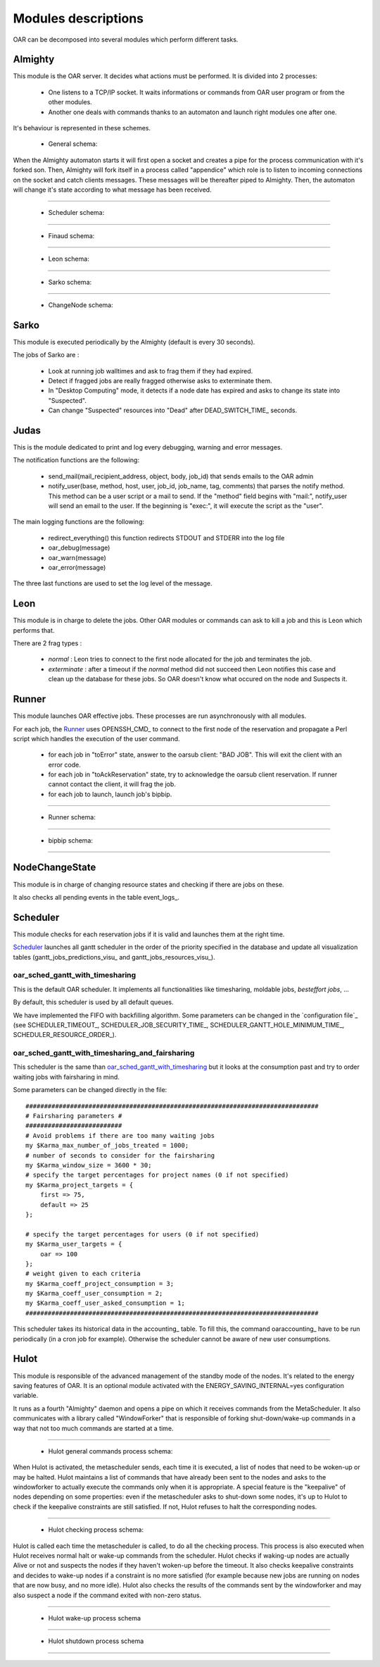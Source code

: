 Modules descriptions
====================

OAR can be decomposed into several modules which perform different tasks.

Almighty
--------

This module is the OAR server. It decides what actions must be performed. It
is divided into 2 processes:

 - One listens to a TCP/IP socket. It waits informations or commands from OAR
   user program or from the other modules.
   
 - Another one deals with commands thanks to an automaton and launch right
   modules one after one.
   
It's behaviour is represented in these schemes.
    
  - General schema:

  .. image:: ../schemas/almighty_automaton_general.png
  
When the Almighty automaton starts it will first open a socket and creates a 
pipe for the process communication with it's forked son. Then, Almighty will 
fork itself in a process called "appendice" which role is to listen to incoming 
connections on the socket and catch clients messages. These messages will be
thereafter piped to Almighty. Then, the automaton will change it's state
according to what message has been received. 
  
--------------------------------------------------------------------------------

  - Scheduler schema:

  .. image:: ../schemas/almighty_automaton_scheduler_part.png
  
--------------------------------------------------------------------------------

  - Finaud schema: 

  .. image:: ../schemas/almighty_automaton_finaud_part.png
  
--------------------------------------------------------------------------------

  - Leon schema:

  .. image:: ../schemas/almighty_automaton_leon_part.png
  
--------------------------------------------------------------------------------

  - Sarko schema:
      
  .. image:: ../schemas/almighty_automaton_villains_part.png
  
--------------------------------------------------------------------------------

  - ChangeNode schema:

  .. image:: ../schemas/almighty_automaton_changenode_part.png

Sarko
-----

This module is executed periodically by the Almighty (default is every
30 seconds).

The jobs of Sarko are :

 - Look at running job walltimes and ask to frag them if they had expired.
 
 - Detect if fragged jobs are really fragged otherwise asks to exterminate
   them.
   
 - In "Desktop Computing" mode, it detects if a node date has expired and
   asks to change its state into "Suspected".
   
 - Can change "Suspected" resources into "Dead" after DEAD_SWITCH_TIME_ seconds.

Judas
-----

This is the module dedicated to print and log every debugging, warning and
error messages.

The notification functions are the following:

  - send_mail(mail_recipient_address, object, body, job_id) that sends 
    emails to the OAR admin
    
  - notify_user(base, method, host, user, job_id, job_name, tag, comments)
    that parses the notify method. This method can be a user script or a 
    mail to send. If the "method" field begins with 
    "mail:", notify_user will send an email to the user. If the 
    beginning is "exec:", it will execute the script as the "user".
    
The main logging functions are the following:

  - redirect_everything() this function redirects STDOUT and STDERR into 
    the log file
    
  - oar_debug(message)
  
  - oar_warn(message)
  
  - oar_error(message)
  
The three last functions are used to set the log level of the message.

Leon
----

This module is in charge to delete the jobs. Other OAR modules or commands
can ask to kill a job and this is Leon which performs that.

There are 2 frag types :

 - *normal* : Leon tries to connect to the first node allocated for the job and
   terminates the job.
   
 - *exterminate* : after a timeout if the *normal* method did not succeed
   then Leon notifies this case and clean up the database for these jobs. So
   OAR doesn't know what occured on the node and Suspects it.
   
   
Runner
------

This module launches OAR effective jobs. These processes are run asynchronously
with all modules.

For each job, the Runner_ uses OPENSSH_CMD_ to connect to the first node of the
reservation and propagate a Perl script which handles the execution of the user
command. 

  - for each job in "toError" state, answer to the oarsub client: "BAD JOB". 
    This will exit the client with an error code.

  - for each job in "toAckReservation" state, try to acknowledge the 
    oarsub client reservation. If runner cannot contact the client, it will 
    frag the job.

  - for each job to launch, launch job's bipbip.
  
--------------------------------------------------------------------------------

  - Runner schema:

  .. image:: ../schemas/runner.png
  
--------------------------------------------------------------------------------

  - bipbip schema:
      
  .. image:: ../schemas/bipbip.png
  
--------------------------------------------------------------------------------  


NodeChangeState
---------------

This module is in charge of changing resource states and checking if there are
jobs on these.

It also checks all pending events in the table event_logs_.

Scheduler
---------

This module checks for each reservation jobs if it is valid and launches them
at the right time.

Scheduler_ launches all gantt scheduler in the order of the priority specified
in the database and update all visualization tables
(gantt_jobs_predictions_visu_ and gantt_jobs_resources_visu_).

oar_sched_gantt_with_timesharing
~~~~~~~~~~~~~~~~~~~~~~~~~~~~~~~~

This is the default OAR scheduler. It implements all functionalities like
timesharing, moldable jobs, `besteffort jobs`, ...

By default, this scheduler is used by all default queues.

We have implemented the FIFO with backfilling algorithm. Some parameters
can be changed in the `configuration file`_ (see SCHEDULER_TIMEOUT_,
SCHEDULER_JOB_SECURITY_TIME_, SCHEDULER_GANTT_HOLE_MINIMUM_TIME_,
SCHEDULER_RESOURCE_ORDER_).

oar_sched_gantt_with_timesharing_and_fairsharing
~~~~~~~~~~~~~~~~~~~~~~~~~~~~~~~~~~~~~~~~~~~~~~~~

This scheduler is the same than oar_sched_gantt_with_timesharing_ but it looks
at the consumption past and try to order waiting jobs with fairsharing in mind.

Some parameters can be changed directly in the file::

    ###############################################################################
    # Fairsharing parameters #
    ##########################
    # Avoid problems if there are too many waiting jobs
    my $Karma_max_number_of_jobs_treated = 1000;
    # number of seconds to consider for the fairsharing
    my $Karma_window_size = 3600 * 30;
    # specify the target percentages for project names (0 if not specified)
    my $Karma_project_targets = {
        first => 75,
        default => 25
    };

    # specify the target percentages for users (0 if not specified)
    my $Karma_user_targets = {
        oar => 100
    };
    # weight given to each criteria
    my $Karma_coeff_project_consumption = 3;
    my $Karma_coeff_user_consumption = 2;
    my $Karma_coeff_user_asked_consumption = 1;
    ###############################################################################

This scheduler takes its historical data in the accounting_ table. To fill this,
the command oaraccounting_ have to be run periodically (in a cron job for
example). Otherwise the scheduler cannot be aware of new user consumptions.

Hulot
-----

This module is responsible of the advanced management of the standby mode of the
nodes. It's related to the energy saving features of OAR. It is an optional module
activated with the ENERGY_SAVING_INTERNAL=yes configuration variable.

It runs as a fourth "Almighty" daemon and opens a pipe on which it receives commands
from the MetaScheduler. It also communicates with a library called "WindowForker"
that is responsible of forking shut-down/wake-up commands in a way that not too much
commands are started at a time.
  
--------------------------------------------------------------------------------

  - Hulot general commands process schema:

  .. image:: ../schemas/hulot_general_commands_process.png
  
When Hulot is activated, the metascheduler sends, each time it is executed, a
list of nodes that need to be woken-up or may be halted. Hulot maintains a
list of commands that have already been sent to the nodes and asks to the
windowforker to actually execute the commands only when it is appropriate.
A special feature is the "keepalive" of nodes depending on some properties:
even if the metascheduler asks to shut-down some nodes, it's up to Hulot to
check if the keepalive constraints are still satisfied. If not, Hulot refuses
to halt the corresponding nodes.

--------------------------------------------------------------------------------

  - Hulot checking process schema:
      
  .. image:: ../schemas/hulot_checking_process.png

Hulot is called each time the metascheduler is called, to do all the checking
process. This process is also executed when Hulot receives normal halt or wake-up
commands from the scheduler. Hulot checks if waking-up nodes are actually Alive
or not and suspects the nodes if they haven't woken-up before the timeout.
It also checks keepalive constraints and decides to wake-up nodes if a constraint
is no more satisfied (for example because new jobs are running on nodes that are
now busy, and no more idle).
Hulot also checks the results of the commands sent by the windowforker and may
also suspect a node if the command exited with non-zero status.
  
--------------------------------------------------------------------------------  

  - Hulot wake-up process schema

  .. image:: ../schemas/hulot_wakeup_process.png

--------------------------------------------------------------------------------  

  - Hulot shutdown process schema

  .. image:: ../schemas/hulot_shutdown_process.png

--------------------------------------------------------------------------------  
